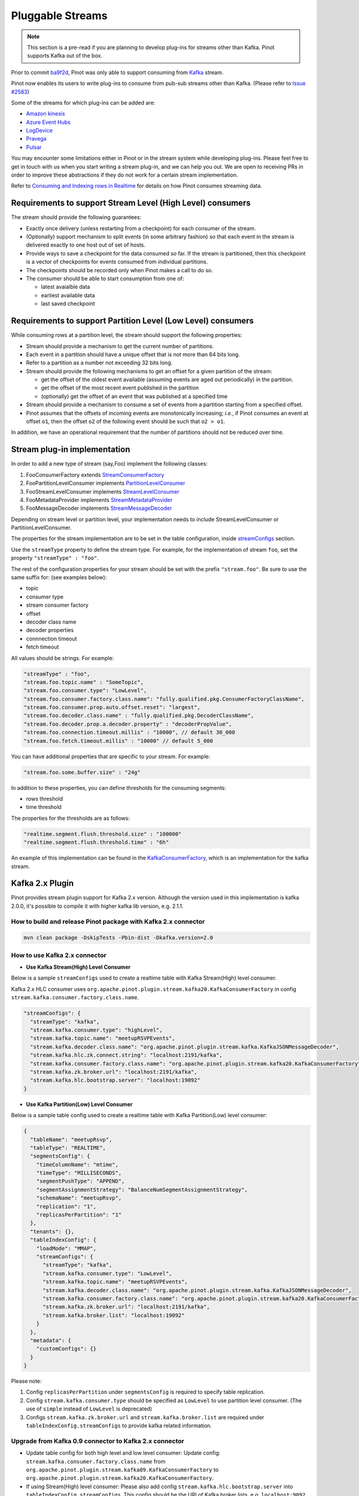 ..
.. Licensed to the Apache Software Foundation (ASF) under one
.. or more contributor license agreements.  See the NOTICE file
.. distributed with this work for additional information
.. regarding copyright ownership.  The ASF licenses this file
.. to you under the Apache License, Version 2.0 (the
.. "License"); you may not use this file except in compliance
.. with the License.  You may obtain a copy of the License at
..
..   http://www.apache.org/licenses/LICENSE-2.0
..
.. Unless required by applicable law or agreed to in writing,
.. software distributed under the License is distributed on an
.. "AS IS" BASIS, WITHOUT WARRANTIES OR CONDITIONS OF ANY
.. KIND, either express or implied.  See the License for the
.. specific language governing permissions and limitations
.. under the License.
..

.. _pluggable-streams:

Pluggable Streams
=================

.. note::

  This section is a pre-read if you are planning to develop plug-ins for streams other than Kafka. Pinot supports Kafka out of the box.

Prior to commit `ba9f2d <https://github.com/apache/incubator-pinot/commit/ba9f2ddfc0faa42fadc2cc48df1d77fec6b174fb>`_, Pinot was only able to support consuming
from `Kafka <https://kafka.apache.org/documentation/>`_ stream.

Pinot now enables its users to write plug-ins to consume from pub-sub streams
other than Kafka. (Please refer to `Issue #2583 <https://github.com/apache/incubator-pinot/issues/2583>`_)

Some of the streams for which plug-ins can be added are:

* `Amazon kinesis <https://docs.aws.amazon.com/streams/latest/dev/building-enhanced-consumers-kcl.html>`_
* `Azure Event Hubs <https://docs.microsoft.com/en-us/azure/event-hubs/event-hubs-java-get-started-receive-eph>`_
* `LogDevice <https://code.fb.com/core-data/logdevice-a-distributed-data-store-for-logs/>`_
* `Pravega <http://pravega.io/docs/latest/javadoc/>`_
* `Pulsar <https://pulsar.apache.org/docs/en/client-libraries-java/>`_


You may encounter some limitations either in Pinot or in the stream system while developing plug-ins.
Please feel free to get in touch with us when you start writing a stream plug-in, and we can help you out.
We are open to receiving PRs in order to improve these abstractions if they do not work for a certain stream implementation.

Refer to `Consuming and Indexing rows in Realtime <https://cwiki.apache.org/confluence/display/PINOT/Consuming+and+Indexing+rows+in+Realtime>`_
for details on how Pinot consumes streaming data.

Requirements to support Stream Level (High Level) consumers
^^^^^^^^^^^^^^^^^^^^^^^^^^^^^^^^^^^^^^^^^^^^^^^^^^^^^^^^^^^

The stream should provide the following guarantees:

* Exactly once delivery (unless restarting from a checkpoint) for each consumer of the stream.
* (Optionally) support mechanism to split events (in some arbitrary fashion) so that each event in the stream is delivered exactly to one host out of set of hosts.
* Provide ways to save a checkpoint for the data consumed so far. If the stream is partitioned, then this checkpoint is a vector of checkpoints for events consumed from individual partitions.
* The checkpoints should be recorded only when Pinot makes a call to do so.
* The consumer should be able to start consumption from one of:

  * latest avaialble data
  * earliest available data
  * last saved checkpoint

Requirements to support Partition Level (Low Level) consumers
^^^^^^^^^^^^^^^^^^^^^^^^^^^^^^^^^^^^^^^^^^^^^^^^^^^^^^^^^^^^^

While consuming rows at a partition level, the stream should support the following
properties:

* Stream should provide a mechanism to get the current number of partitions.
* Each event in a partition should have a unique offset that is not more than 64 bits long.
* Refer to a partition as a number not exceeding 32 bits long.
* Stream should provide the following mechanisms to get an offset for a given partition of the stream:

  * get the offset of the oldest event available (assuming events are aged out periodically) in the partition.
  * get the offset of the most recent event published in the partition
  * (optionally) get the offset of an event that was published at a specified time

* Stream should provide a mechanism to consume a set of events from a partition starting from a specified offset.
* Pinot assumes that the offsets of incoming events are monotonically increasing; *i.e.*, if Pinot
  consumes an event at offset ``o1``, then the offset ``o2`` of the following event should be such that
  ``o2 > o1``.

In addition, we have an operational requirement that the number of partitions should not be
reduced over time.

Stream plug-in implementation
^^^^^^^^^^^^^^^^^^^^^^^^^^^^^
In order to add a new type of stream (say,Foo) implement the following classes:

#. FooConsumerFactory extends `StreamConsumerFactory <https://github.com/apache/incubator-pinot/blob/master/pinot-core/src/main/java/org/apache/pinot/core/realtime/stream/StreamConsumerFactory.java>`_
#. FooPartitionLevelConsumer implements `PartitionLevelConsumer <https://github.com/apache/incubator-pinot/blob/master/pinot-core/src/main/java/org/apache/pinot/core/realtime/stream/PartitionLevelConsumer.java>`_
#. FooStreamLevelConsumer implements `StreamLevelConsumer <https://github.com/apache/incubator-pinot/blob/master/pinot-core/src/main/java/org/apache/pinot/core/realtime/stream/StreamLevelConsumer.java>`_
#. FooMetadataProvider implements `StreamMetadataProvider <https://github.com/apache/incubator-pinot/blob/master/pinot-core/src/main/java/org/apache/pinot/core/realtime/stream/StreamMetadataProvider.java>`_
#. FooMessageDecoder implements `StreamMessageDecoder <https://github.com/apache/incubator-pinot/blob/master/pinot-core/src/main/java/org/apache/pinot/core/realtime/stream/StreamMessageDecoder.java>`_

Depending on stream level or partition level, your implementation needs to include StreamLevelConsumer or PartitionLevelConsumer.


The properties for the stream implementation are to be set in the table configuration, inside `streamConfigs <https://github.com/apache/incubator-pinot/blob/master/pinot-core/src/main/java/org/apache/pinot/core/realtime/stream/StreamConfig.java>`_ section.

Use the ``streamType`` property to define the stream type. For example, for the implementation of stream ``foo``, set the property ``"streamType" : "foo"``.

The rest of the configuration properties for your stream should be set with the prefix ``"stream.foo"``. Be sure to use the same suffix for: (see examples below):

* topic
* consumer type
* stream consumer factory
* offset
* decoder class name
* decoder properties
* connnection timeout
* fetch timeout

All values should be strings. For example:


.. code-block:: none

    "streamType" : "foo",
    "stream.foo.topic.name" : "SomeTopic",
    "stream.foo.consumer.type": "LowLevel",
    "stream.foo.consumer.factory.class.name": "fully.qualified.pkg.ConsumerFactoryClassName",
    "stream.foo.consumer.prop.auto.offset.reset": "largest",
    "stream.foo.decoder.class.name" : "fully.qualified.pkg.DecoderClassName",
    "stream.foo.decoder.prop.a.decoder.property" : "decoderPropValue",
    "stream.foo.connection.timeout.millis" : "10000", // default 30_000
    "stream.foo.fetch.timeout.millis" : "10000" // default 5_000


You can have additional properties that are specific to your stream. For example:

.. code-block:: none

  "stream.foo.some.buffer.size" : "24g"

In addition to these properties, you can define thresholds for the consuming segments:

* rows threshold
* time threshold

The properties for the thresholds are as follows:

.. code-block:: none

  "realtime.segment.flush.threshold.size" : "100000"
  "realtime.segment.flush.threshold.time" : "6h"


An example of this implementation can be found in the `KafkaConsumerFactory <https://github.com/apache/incubator-pinot/blob/master/pinot-core/src/main/java/org/apache/pinot/core/realtime/impl/kafka/KafkaConsumerFactory.java>`_, which is an implementation for the kafka stream.


Kafka 2.x Plugin
^^^^^^^^^^^^^^^^

Pinot provides stream plugin support for Kafka 2.x version.
Although the version used in this implementation is kafka 2.0.0, it's possible to compile it with higher kafka lib version, e.g. 2.1.1.

How to build and release Pinot package with Kafka 2.x connector
---------------------------------------------------------------

.. code-block:: none

  mvn clean package -DskipTests -Pbin-dist -Dkafka.version=2.0

How to use Kafka 2.x connector
------------------------------

- **Use Kafka Stream(High) Level Consumer**

Below is a sample ``streamConfigs`` used to create a realtime table with Kafka Stream(High) level consumer.

Kafka 2.x HLC consumer uses ``org.apache.pinot.plugin.stream.kafka20.KafkaConsumerFactory`` in config ``stream.kafka.consumer.factory.class.name``.

.. code-block:: none

  "streamConfigs": {
    "streamType": "kafka",
    "stream.kafka.consumer.type": "highLevel",
    "stream.kafka.topic.name": "meetupRSVPEvents",
    "stream.kafka.decoder.class.name": "org.apache.pinot.plugin.stream.kafka.KafkaJSONMessageDecoder",
    "stream.kafka.hlc.zk.connect.string": "localhost:2191/kafka",
    "stream.kafka.consumer.factory.class.name": "org.apache.pinot.plugin.stream.kafka20.KafkaConsumerFactory",
    "stream.kafka.zk.broker.url": "localhost:2191/kafka",
    "stream.kafka.hlc.bootstrap.server": "localhost:19092"
  }


- **Use Kafka Partition(Low) Level Consumer**

Below is a sample table config used to create a realtime table with Kafka Partition(Low) level consumer:

.. code-block:: none

  {
    "tableName": "meetupRsvp",
    "tableType": "REALTIME",
    "segmentsConfig": {
      "timeColumnName": "mtime",
      "timeType": "MILLISECONDS",
      "segmentPushType": "APPEND",
      "segmentAssignmentStrategy": "BalanceNumSegmentAssignmentStrategy",
      "schemaName": "meetupRsvp",
      "replication": "1",
      "replicasPerPartition": "1"
    },
    "tenants": {},
    "tableIndexConfig": {
      "loadMode": "MMAP",
      "streamConfigs": {
        "streamType": "kafka",
        "stream.kafka.consumer.type": "LowLevel",
        "stream.kafka.topic.name": "meetupRSVPEvents",
        "stream.kafka.decoder.class.name": "org.apache.pinot.plugin.stream.kafka.KafkaJSONMessageDecoder",
        "stream.kafka.consumer.factory.class.name": "org.apache.pinot.plugin.stream.kafka20.KafkaConsumerFactory",
        "stream.kafka.zk.broker.url": "localhost:2191/kafka",
        "stream.kafka.broker.list": "localhost:19092"
      }
    },
    "metadata": {
      "customConfigs": {}
    }
  }

Please note:

1. Config ``replicasPerPartition`` under ``segmentsConfig`` is required to specify table replication.
#. Config ``stream.kafka.consumer.type`` should be specified as ``LowLevel`` to use partition level consumer. (The use of ``simple`` instead of ``LowLevel`` is deprecated)
#. Configs ``stream.kafka.zk.broker.url`` and ``stream.kafka.broker.list`` are required under ``tableIndexConfig.streamConfigs`` to provide kafka related information.

Upgrade from Kafka 0.9 connector to Kafka 2.x connector
-------------------------------------------------------

* Update table config for both high level and low level consumer:
  Update config: ``stream.kafka.consumer.factory.class.name`` from ``org.apache.pinot.plugin.stream.kafka09.KafkaConsumerFactory`` to ``org.apache.pinot.plugin.stream.kafka20.KafkaConsumerFactory``.

* If using Stream(High) level consumer:
  Please also add config ``stream.kafka.hlc.bootstrap.server`` into ``tableIndexConfig.streamConfigs``.
  This config should be the URI of Kafka broker lists, e.g. ``localhost:9092``.


How to use this plugin with higher Kafka version?
-------------------------------------------------

This connector is also suitable for Kafka lib version higher than ``2.0.0``.
In ``pinot-connector-kafka-2.0/pom.xml`` change the ``kafka.lib.version`` from ``2.0.0`` to ``2.1.1`` will make this Connector working with Kafka ``2.1.1``.
